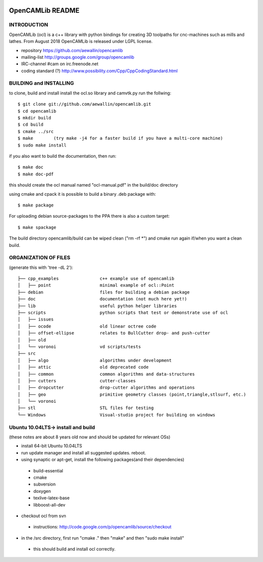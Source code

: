 .. image:: https://img.shields.io/badge/License-LGPL%20v2.1-blue.svg
    :target: https://www.gnu.org/licenses/old-licenses/lgpl-2.1.en.html
    
.. image:: https://travis-ci.org/aewallin/opencamlib.svg?branch=master
    :target: https://travis-ci.org/aewallin/opencamlib

.. image:: https://readthedocs.org/projects/opencamlib/badge/?version=latest
    :target: https://opencamlib.readthedocs.io/en/latest/?badge=latest
    :alt: Documentation Status

OpenCAMLib README
=================



INTRODUCTION
---------------

OpenCAMLib (ocl) is a c++ library with python bindings for creating 3D toolpaths for cnc-machines
such as mills and lathes. From August 2018 OpenCAMLib is released under LGPL license.

- repository https://github.com/aewallin/opencamlib
- mailing-list http://groups.google.com/group/opencamlib
- IRC-channel #cam on irc.freenode.net
- coding standard (?) http://www.possibility.com/Cpp/CppCodingStandard.html


BUILDING and INSTALLING 
-----------------------

to clone, build and install install the ocl.so library and camvtk.py run the follwing::

 $ git clone git://github.com/aewallin/opencamlib.git
 $ cd opencamlib
 $ mkdir build
 $ cd build
 $ cmake ../src
 $ make        (try make -j4 for a faster build if you have a multi-core machine)
 $ sudo make install

if you also want to build the documentation, then run::

 $ make doc
 $ make doc-pdf
 
this should create the ocl manual named "ocl-manual.pdf" in the build/doc directory

using cmake and cpack it is possible to build a binary .deb package with::

 $ make package
 
For uploading debian source-packages to the PPA there is also a custom target::

 $ make spackage

The build directory opencamlib/build can be wiped clean ("rm -rf *") and cmake run 
again if/when you want a clean build.

ORGANIZATION OF FILES
---------------------

(generate this with 'tree -dL 2')::

 ├── cpp_examples                c++ example use of opencamlib
 │   ├── point                   minimal example of ocl::Point
 ├── debian                      files for building a debian package
 ├── doc                         documentation (not much here yet!)
 ├── lib                         useful python helper libraries
 ├── scripts                     python scripts that test or demonstrate use of ocl
 │   ├── issues
 │   ├── ocode                   old linear octree code
 │   ├── offset-ellipse          relates to BullCutter drop- and push-cutter
 │   ├── old
 │   └── voronoi                 vd scripts/tests
 ├── src
 │   ├── algo                    algorithms under development
 │   ├── attic                   old deprecated code
 │   ├── common                  common algorithms and data-structures
 │   ├── cutters                 cutter-classes
 │   ├── dropcutter              drop-cutter algorithms and operations
 │   ├── geo                     primitive geometry classes (point,triangle,stlsurf, etc.)
 │   └── voronoi
 ├── stl                         STL files for testing
 └── Windows                     Visual-studio project for building on windows


Ubuntu 10.04LTS-> install and build
-----------------------------------

(these notes are about 8 years old now and should be updated for relevant OSs)

- install 64-bit Ubuntu 10.04LTS
- run update manager and install all suggested updates. reboot.
- using synaptic or apt-get, install the following packages(and their dependencies)
 - build-essential
 - cmake
 - subversion
 - doxygen
 - texlive-latex-base
 - libboost-all-dev
- checkout ocl from svn
 - instructions: http://code.google.com/p/opencamlib/source/checkout
- in the /src directory, first run "cmake ." then "make" and then "sudo make install"
 - this should build and install ocl correctly.


